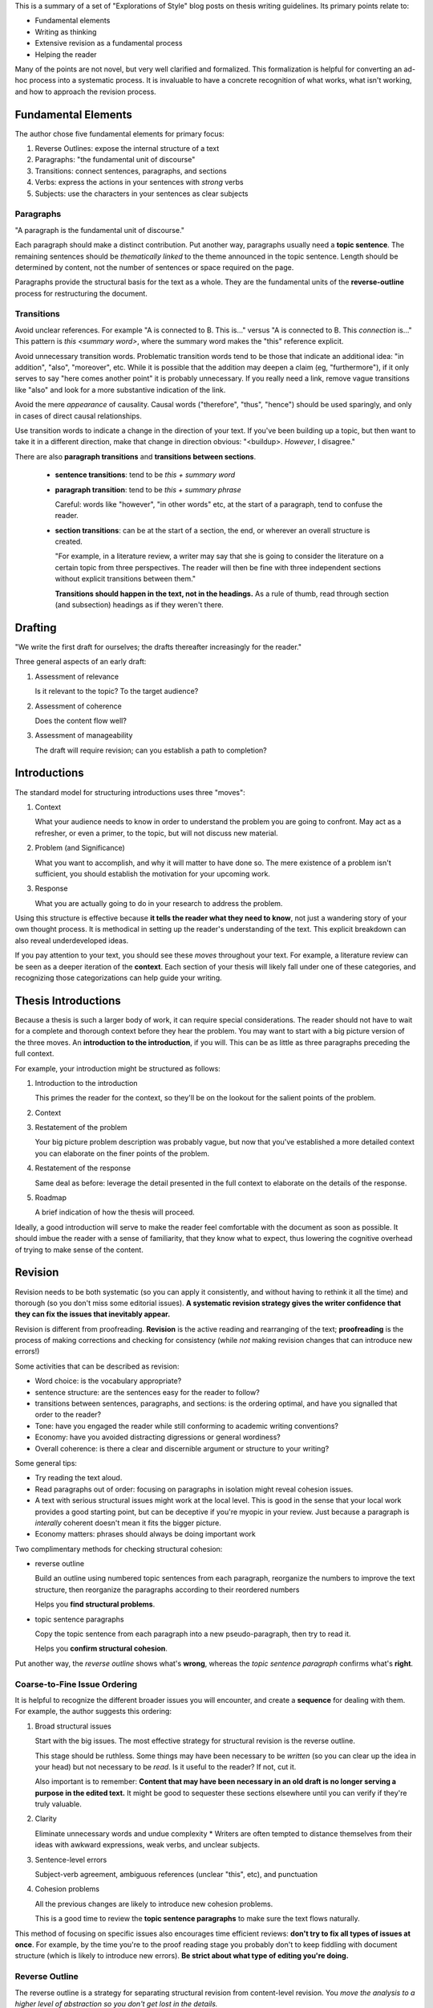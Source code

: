 This is a summary of a set of "Explorations of Style" blog posts on thesis
writing guidelines. Its primary points relate to:

* Fundamental elements

* Writing as thinking

* Extensive revision as a fundamental process

* Helping the reader

Many of the points are not novel, but very well clarified and formalized. This
formalization is helpful for converting an ad-hoc process into a systematic
process. It is invaluable to have a concrete recognition of what works, what
isn't working, and how to approach the revision process.


Fundamental Elements
====================

The author chose five fundamental elements for primary focus:

1. Reverse Outlines: expose the internal structure of a text
2. Paragraphs: "the fundamental unit of discourse" 
3. Transitions: connect sentences, paragraphs, and sections 
4. Verbs: express the actions in your sentences with *strong* verbs 
5. Subjects: use the characters in your sentences as clear subjects


Paragraphs
----------

"A paragraph is the fundamental unit of discourse."

Each paragraph should make a distinct contribution. Put another way,
paragraphs usually need a **topic sentence**. The remaining sentences should
be *thematically linked* to the theme announced in the topic sentence. Length
should be determined by content, not the number of sentences or space required
on the page.

Paragraphs provide the structural basis for the text as a whole. They are the
fundamental units of the **reverse-outline** process for restructuring the
document.


Transitions
-----------

Avoid unclear references. For example "A is connected to B. This is..." versus
"A is connected to B. This *connection* is..." This pattern is `this <summary
word>`, where the summary word makes the "this" reference explicit.

Avoid unnecessary transition words. Problematic transition words tend to be
those that indicate an additional idea: "in addition", "also", "moreover",
etc. While it is possible that the addition may deepen a claim (eg,
"furthermore"), if it only serves to say "here comes another point" it is
probably unnecessary. If you really need a link, remove vague transitions like
"also" and look for a more substantive indication of the link.

Avoid the mere *appearance* of causality. Causal words ("therefore", "thus",
"hence") should be used sparingly, and only in cases of direct causal
relationships.

Use transition words to indicate a change in the direction of your text. If
you've been building up a topic, but then want to take it in a different
direction, make that change in direction obvious: "<buildup>. *However*,
I disagree."

There are also **paragraph transitions** and **transitions between sections**.

 * **sentence transitions**: tend to be `this + summary word`

 * **paragraph transition**:  tend to be `this + summary phrase`

   Careful: words like "however", "in other words" etc, at the start of
   a paragraph, tend to confuse the reader.

 * **section transitions**: can be at the start of a section, the end, or
   wherever an overall structure is created.

   "For example, in a literature review, a writer may say that she is going to
   consider the literature on a certain topic from three perspectives. The
   reader will then be fine with three independent sections without explicit
   transitions between them."

   **Transitions should happen in the text, not in the headings.** As a rule
   of thumb, read through section (and subsection) headings as if they weren't
   there.


Drafting
========

"We write the first draft for ourselves; the drafts thereafter increasingly
for the reader."

Three general aspects of an early draft:

1. Assessment of relevance

   Is it relevant to the topic? To the target audience?

2. Assessment of coherence

   Does the content flow well?

3. Assessment of manageability

   The draft will require revision; can you establish a path to completion?



Introductions
=============

The standard model for structuring introductions uses three "moves":

1. Context
   
   What your audience needs to know in order to understand the problem you are
   going to confront. May act as a refresher, or even a primer, to the topic,
   but will not discuss new material.

2. Problem (and Significance)
   
   What you want to accomplish, and why it will matter to have done so. The
   mere existence of a problem isn't sufficient, you should establish the
   motivation for your upcoming work.

3. Response
   
   What you are actually going to do in your research to address the problem.

Using this structure is effective because **it tells the reader what they need
to know**, not just a wandering story of your own thought process. It is
methodical in setting up the reader's understanding of the text. This explicit
breakdown can also reveal underdeveloped ideas.

If you pay attention to your text, you should see these *moves* throughout
your text. For example, a literature review can be seen as a deeper iteration
of the **context**. Each section of your thesis will likely fall under one of
these categories, and recognizing those categorizations can help guide your
writing.


Thesis Introductions
====================

Because a thesis is such a larger body of work, it can require special
considerations. The reader should not have to wait for a complete and thorough
context before they hear the problem. You may want to start with a big picture
version of the three moves. An **introduction to the introduction**, if you
will. This can be as little as three paragraphs preceding the full context.

For example, your introduction might be structured as follows:

1. Introduction to the introduction
   
   This primes the reader for the context, so they'll be on the lookout for
   the salient points of the problem.

2. Context

3. Restatement of the problem
   
   Your big picture problem description was probably vague, but now that
   you've established a more detailed context you can elaborate on the finer
   points of the problem.

4. Restatement of the response
   
   Same deal as before: leverage the detail presented in the full context to
   elaborate on the details of the response.

5. Roadmap
   
   A brief indication of how the thesis will proceed.

Ideally, a good introduction will serve to make the reader feel comfortable
with the document as soon as possible. It should imbue the reader with a sense
of familiarity, that they know what to expect, thus lowering the cognitive
overhead of trying to make sense of the content.


Revision
========

Revision needs to be both systematic (so you can apply it consistently, and
without having to rethink it all the time) and thorough (so you don't miss
some editorial issues). **A systematic revision strategy gives the writer
confidence that they can fix the issues that inevitably appear.**

Revision is different from proofreading. **Revision** is the active reading
and rearranging of the text; **proofreading** is the process of making
corrections and checking for consistency (while *not* making revision changes
that can introduce new errors!)

Some activities that can be described as revision:

* Word choice: is the vocabulary appropriate?

* sentence structure: are the sentences easy for the reader to follow?

* transitions between sentences, paragraphs, and sections: is the ordering
  optimal, and have you signalled that order to the reader?

* Tone: have you engaged the reader while still conforming to academic writing
  conventions?

* Economy: have you avoided distracting digressions or general wordiness?

* Overall coherence: is there a clear and discernible argument or structure to
  your writing?


Some general tips:

* Try reading the text aloud.

* Read paragraphs out of order: focusing on paragraphs in isolation might
  reveal cohesion issues.

* A text with serious structural issues might work at the local level. This is
  good in the sense that your local work provides a good starting point, but
  can be deceptive if you're myopic in your review. Just because a paragraph
  is *interally* coherent doesn't mean it fits the bigger picture.

* Economy matters: phrases should always be doing important work


Two complimentary methods for checking structural cohesion:

* reverse outline

  Build an outline using numbered topic sentences from each paragraph,
  reorganize the numbers to improve the text structure, then reorganize the
  paragraphs according to their reordered numbers

  Helps you **find structural problems**.

* topic sentence paragraphs

  Copy the topic sentence from each paragraph into a new pseudo-paragraph,
  then try to read it.

  Helps you **confirm structural cohesion**.

Put another way, the *reverse outline* shows what's **wrong**, whereas the
*topic sentence paragraph* confirms what's **right**.


Coarse-to-Fine Issue Ordering
-----------------------------

It is helpful to recognize the different broader issues you will encounter,
and create a **sequence** for dealing with them. For example, the author
suggests this ordering:

1. Broad structural issues

   Start with the big issues. The most effective strategy for structural
   revision is the reverse outline.

   This stage should be ruthless. Some things may have been necessary to be
   *written* (so you can clear up the idea in your head) but not necessary to
   be *read*. Is it useful to the reader? If not, cut it.

   Also important is to remember: **Content that may have been necessary in an
   old draft is no longer serving a purpose in the edited text.** It might be
   good to sequester these sections elsewhere until you can verify if they're
   truly valuable.

2. Clarity
   
   Eliminate unnecessary words and undue complexity * Writers are often
   tempted to distance themselves from their ideas with awkward expressions,
   weak verbs, and unclear subjects.

3. Sentence-level errors

   Subject-verb agreement, ambiguous references (unclear "this", etc), and
   punctuation

4. Cohesion problems

   All the previous changes are likely to introduce new cohesion problems.

   This is a good time to review the **topic sentence paragraphs** to make
   sure the text flows naturally.

This method of focusing on specific issues also encourages time efficient
reviews: **don't try to fix all types of issues at once**. For example, by the
time you're to the proof reading stage you probably don't to keep fiddling
with document structure (which is likely to introduce new errors). **Be strict
about what type of editing you're doing.**


Reverse Outline
---------------

The reverse outline is a strategy for separating structural revision from
content-level revision. You *move the analysis to a higher level of
abstraction so you don't get lost in the details.*

The steps to creating a reverse outline:

1. Number the paragraphs
2. Identify the topic in each paragraph
3. Arrange the topics into an outline
4. Analyze the outline
5. Create a revised outline
6. Reorganize the text according to the revised outline
7. Check for topic sentences and cohesion


1. Number the paragraphs

   Paragraphs are the most basic unit of composition. Numbering them directs
   attention away from sentences, and onto the structure induced by the
   paragraphs.

2. Identify the topic of each paragraph

   This will be challenging in early drafts because many paragraphs will not
   have clear topics.

   *"It is crucial to remember that you are trying to make evident what is
   there rather than what ought to be there."*

   This is a *diagnostic* step: you are **observing** rather than judging or
   remedying.

3. Arrange the topics into an outline

   Change the outline, not the original document. Look past the deeper
   content, focus on the topics, and pretend you're the reader observing the
   *essential structure* of the text.

4. Analyze the outline
   
   "Pay particular attention to the logic and proportionality of the internal
   organization. Understanding the logic involves observing the way elements
   have been placed in relation to one another. Understanding the
   proportionality involves observing how much space is being devoted to each
   element."
   
   This step is the bridge between *noting what you have* and *preparing
   to create something new*.

5. Create a revised outline
   
   You now know more about the text you're writing than when you started. Use
   that new understanding to develop a new **abstract** structure for the
   document.
   
   This higher level of abstraction lets you avoid getting bogged down in the
   details. This is crucial when you're trying to wrap your head around
   a large text.

6. Reorganize the text according to the revised outline

   **This is the first time you actually change the original text!**

   *Move* the content around to match the updated outline. Do not *change* the
   content yet.

   Do not get distracted by the fact that the sections no longer nest as
   intended. This step is not for editing the content, only the ordering.

7. Check for topic sentences and cohesion
   
   **This is the first time you change the content itself!**
   
   Because of the blind reordering, it is likely that the text will have lost
   some cohesion. This is where you resume examining issues such as word
   choice, sentence structure, transitions, tone, economy, and overall
   coherence.


Metadiscourse
=============

*metadiscourse*: "the range of devices writers use to explicitly organize
their texts, engage readers, and signal their attitudes to both their material
and their audience" (Hyland and Tse, 2004)

There should be a three-way relationship between the *text*, the *reader*, and
the *author*. The author should be present in the text: that includes not only
discussing the topic, but also discussing the **text**; help the reader
understand the thinking and structure behind the document.

There are several things you can signal to the reader:

* How the text is organized

* How ideas are related

* How evidence is being used

* How an idea will be re-examined or further explained

* How much strength the author attributes to a particular claim or result

* Personal opinions (eg, "this achievement" vs "this *remarkable*
  achievement", or "this is problematic" vs "this is *particularly*
  problematic")

* The frame of mind the author expects from the reader

  For example, "It is widely recognized that..." signals your stance on the
  matter, so the reader knows how to interpret what is about to follow.

  Another example: "This claim raises an obvious question" signals to the
  reader that you're addressing what you believe to be a glaring issue.

* How the text reflects the authors role:

  * "My use of the term ..."

  * "I will attempt to..."

*Signposting* is an important element of metadiscourse. These help manage
the reader's expectations by signaling how the document is structured. This is
important anywhere structure exists and would be helpful to be made explicit.


Miscellaneous Notes
===================

Colons
------

There is only one rule for colons: "**A colon should only appear after
a complete sentence**. A colon indicates that what follows will provide the
information necessary to complete the thought found in the first sentence."

That initial sentence is a promise, the content after the colon fulfills that
promise. Colons provide value in their ability to communicate that close-knit
relationship.


Lists
-----

In a list, there should be a *shared root*, which must work with each list
item.

Lists should:

 * Use correct parallelism

 * Should be read in the *forward* direction (ie, shared root first)

   Starting with the elements first is a *backward* list. The reader doesn't
   know the shared root until the end, then has to think backward to connect
   all the items.

Lists are good for declaring the structure of upcoming content, giving the
reader a sense of sequencing and the relationship between the upcoming
elements.

Sublists should be used with care: if you enter a sublist, add an explicit
announcement when you return to the top-level list, so the reader doesn't get
confused.


Parallelism
-----------

"Sentence elements that are alike in function should also be alike in
construction. These elements should be in the same grammatical form so that
they are parallel." (https://webapps.towson.edu/ows/moduleparallel.htm)

For example:

 * *words*: thinking, running

 * *infinitives*: to see, to understand

 * *prepositional phrases*: at the time, in the house

 * *subordinate clauses*: because I care, after they met

Writers typically use parallelism in one of five ways:

 1. With elements joined by coordinating conjunctions (esp. {and, but, or})

    * parallel elements: "thinking and running"

    * parallel phrases: "to look but not to listen"

    * parallel clauses: "after coffee or when you're done"

 2. Within a list or a series

 3. With elements being compared

 4. With elements joined by a *linking verb* or a *verb of being*

 5. With elements joined by a correlative conjunction

    * either/or, neither/nor, both/and, not only/but also


Scaffolding Phrases
-------------------

In writing, **scaffolding** is an acknowledgement that a document isn't
completed in a single pass. It has to be constructed, and whether that's
a coarse outline, a bland-but-concrete introduction template, or excessively
explicit signposting of content, the author will likely benefit from an
incremental structuring of the document.

A **scaffolding phrase** is one that the author uses while they're writing,
but may eventually be removed. These are often *comfort phrases* that help the
author maintain writing momentum, but would be considered bad form from the
reader's perspective (that is, they do not help the reader).

For example, one of my comfort phrases is "for example", or "ie". Not always
incorrect, but I tend to use it a lot; be careful it's actually helping.

A scaffolding phrase might even be a self-question: "X is important for Y.
*What does that mean?* Y means that..."  You're helping propel yourself
through the train of thought by making the question explicit, but the reader
isn't helped by that explicit question: you display the conclusion.

It's useful to note that *signposting can also benefit the writer*:

* When you make the structure explicit, it's a way of defining and bounding
  your own thoughts, much as you can achieve with good topic sentences.
  Sometimes explicit signposting can fall under that category of scaffolding
  ("useful to the writer, but can be removed later").

* Consider writing **provisional signposting** passages to check your own
  expectations of your text. These can be created before or after the content.


Dashes
------

Parentheticals, dashes and commas are a way of "interrupting yourself", in
progressing order of importance.

 * **Parentheticals** signal non-essential additions

 * **Commas** segment the primary phrase and the supporting phrases, but the
   supporting phrases are still less essential than the primary phrase.

 * **Dashes** are like commas, but the content inside the dashes is important.

   They can also be used instead of a comma in a sentence that is already full
   of commas.


Finding your Voice
------------------
 * Replace "voice" with "contribution" to consider your influence on the text

 * Don't just regurgitate your findings, *contribute* to the understanding.

 * Readers won't like a "writer-less" document; engage with them

Some reasons your voice might not shine through into your writing:

1. **Modesty**: you allow yourself to get shrouded in other peoples ideas, and
   under-emphasize your own contribution. You quote a lot, but contribute
   little.

2. **Inexperience**: You don't understand how to draw attention to your own
   ideas. Practice clarifying the centrality of your own contribution.

3. **Familiarty**: becoming preoccupied with your own material. Our
   contribution becomes more and more familiar to us as we write the document,
   but not to the reader. Don't forget to emphasize the novelty of your
   contributions (ie, help the reader by highlighting what is *new*).


Commitment to the Reader
------------------------
* Consistent signposting

* Avoid "hedging"

* Exude confidence that the reader can grasp the topic: it is my job to make
  it clear, and yes, the topic can be clearly communicated, whatever it is.

* Avoid "the curse of knowledge": don't lose track of what the *reader* needs
  to know


One-way reading
~~~~~~~~~~~~~~~
"readers are entitled to a one-way trip through a piece of writing"

"U-turn signs: vague pronoun reference; unclear use of ordinals; failure to
consistently use core terminology; withholding a verb till the very end of
a sentence; listing without alerting the reader that you are doing so; relying
heavily on devices such as ‘aforementioned’, ‘former/latter’, or
‘respectively’. All of these practices can send readers backwards, denying
them their best chance at a one-way trip through your writing."
